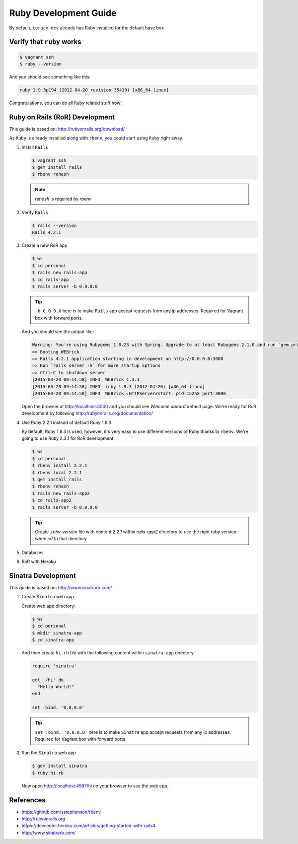 Ruby Development Guide
======================

By default, ``teracy-dev`` already has Ruby installed for the default base box.


Verify that ``ruby`` works
--------------------------

..  code-block:: bash

    $ vagrant ssh
    $ ruby --version

And you should see something like this:

..  code-block:: bash

    ruby 1.9.3p194 (2012-04-20 revision 35410) [x86_64-linux]

Congratulations, you can do all ``Ruby`` related stuff now!


Ruby on Rails (RoR) Development
-------------------------------

This guide is based on: http://rubyonrails.org/download/

As ``Ruby`` is already installed along with ``rbenv``, you could start using ``Ruby`` right away.

#.  Install ``Rails``

    ..  code-block:: bash

        $ vagrant ssh
        $ gem install rails
        $ rbenv rehash

    .. note::
       `rehash` is required by `rbenv`

#.  Verify ``Rails``

    ..  code-block:: bash

        $ rails --version
        Rails 4.2.1

#.  Create a new RoR app

    ..  code-block:: bash

        $ ws
        $ cd personal
        $ rails new rails-app
        $ cd rails-app
        $ rails server -b 0.0.0.0

    ..  tip::
        ``-b 0.0.0.0`` here is to make ``Rails`` app accept requests from any ip addresses. Required
        for Vagrant box with forward ports.

    And you should see the output like:

    ..  code-block:: bash

        Warning: You're using Rubygems 1.8.23 with Spring. Upgrade to at least Rubygems 2.1.0 and run `gem pristine --all` for better startup performance.
        => Booting WEBrick
        => Rails 4.2.1 application starting in development on http://0.0.0.0:3000
        => Run `rails server -h` for more startup options
        => Ctrl-C to shutdown server
        [2015-03-20 09:14:58] INFO  WEBrick 1.3.1
        [2015-03-20 09:14:58] INFO  ruby 1.9.3 (2012-04-20) [x86_64-linux]
        [2015-03-20 09:14:58] INFO  WEBrick::HTTPServer#start: pid=15258 port=3000

    Open the browser at http://localhost:3000 and you should see `Welcome aboard` default page.
    We're ready for RoR development by following http://rubyonrails.org/documentation/

#.  Use Ruby 2.2.1 instead of default Ruby 1.9.3

    By default, Ruby 1.9.3 is used, however, it's very easy to use different versions of Ruby thanks
    to ``rbenv``. We're going to use Ruby 2.2.1 for RoR development.

    ..  code-block:: bash

        $ ws
        $ cd personal
        $ rbenv install 2.2.1
        $ rbenv local 2.2.1
        $ gem install rails
        $ rbenv rehash
        $ rails new rails-app2
        $ cd rails-app2
        $ rails server -b 0.0.0.0

    ..  tip::
        Create `.ruby-version` file with content `2.2.1` within `rails-app2` directory to use the
        right ruby version when `cd` to that directory.

    ..  todo::
        We'll support multiple Ruby versions via config by this
        issue: https://issues.teracy.org/browse/DEV-199

#.  Databases

    ..  todo::
        We need to update this section

#.  RoR with Heroku

    ..  todo::
        We need to update this section

Sinatra Development
-------------------

This guide is based on: http://www.sinatrarb.com/

#.  Create ``Sinatra`` web app

    Create web app directory:

    ..  code-block:: bash

        $ ws
        $ cd personal
        $ mkdir sinatra-app
        $ cd sinatra-app

    And then create ``hi.rb`` file with the following content within ``sinatra-app`` directory:

    ..  code-block:: ruby

        require 'sinatra'

        get '/hi' do
          "Hello World!"
        end

        set :bind, '0.0.0.0'

    ..  tip::
        ``set :bind, '0.0.0.0'`` here is to make ``Sinatra`` app accept requests from any ip
        addresses. Required for Vagrant box with forward ports.

#.  Run the ``Sinatra`` web app

    ..  code-block:: bash

        $ gem install sinatra
        $ ruby hi.rb

    Now open http://localhost:4567/hi on your browser to see the web app.

References
----------
- https://github.com/sstephenson/rbenv
- http://rubyonrails.org
- https://devcenter.heroku.com/articles/getting-started-with-rails4
- http://www.sinatrarb.com/


